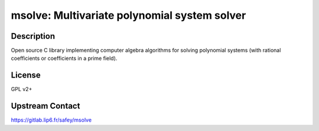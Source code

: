 msolve: Multivariate polynomial system solver
=============================================

Description
-----------

Open source C library implementing computer algebra algorithms for solving
polynomial systems (with rational coefficients or coefficients in a prime field).

License
-------

GPL v2+

Upstream Contact
----------------

https://gitlab.lip6.fr/safey/msolve
